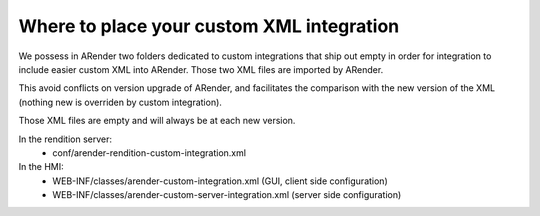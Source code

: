 Where to place your custom XML integration
==========================================

We possess in ARender two folders dedicated to custom integrations that ship out empty in order for integration to include easier custom XML into ARender. Those two XML files are imported by ARender. 

This avoid conflicts on version upgrade of ARender, and facilitates the comparison with the new version of the XML (nothing new is overriden by custom integration). 

Those XML files are empty and will always be at each new version. 

In the rendition server:
        - conf/arender-rendition-custom-integration.xml
In the HMI:
        - WEB-INF/classes/arender-custom-integration.xml (GUI, client side configuration)
        - WEB-INF/classes/arender-custom-server-integration.xml (server side configuration)

